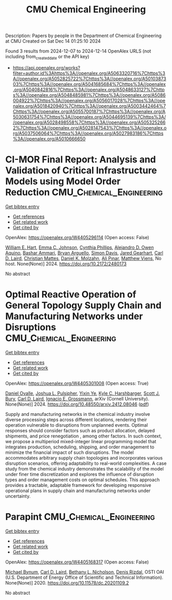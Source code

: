 #+TITLE: CMU Chemical Engineering
Description: Papers by people in the Department of Chemical Engineering at CMU
Created on Sat Dec 14 01:25:10 2024

Found 3 results from 2024-12-07 to 2024-12-14
OpenAlex URLS (not including from_created_date or the API key)
- [[https://api.openalex.org/works?filter=author.id%3Ahttps%3A//openalex.org/A5063320716%7Chttps%3A//openalex.org/A5052825722%7Chttps%3A//openalex.org/A5010387303%7Chttps%3A//openalex.org/A5041685684%7Chttps%3A//openalex.org/A5040842816%7Chttps%3A//openalex.org/A5048633127%7Chttps%3A//openalex.org/A5048485981%7Chttps%3A//openalex.org/A5086004922%7Chttps%3A//openalex.org/A5056017028%7Chttps%3A//openalex.org/A5018420940%7Chttps%3A//openalex.org/A5003442464%7Chttps%3A//openalex.org/A5055700187%7Chttps%3A//openalex.org/A5030631754%7Chttps%3A//openalex.org/A5044695139%7Chttps%3A//openalex.org/A5028498558%7Chttps%3A//openalex.org/A5053252662%7Chttps%3A//openalex.org/A5028147543%7Chttps%3A//openalex.org/A5037506064%7Chttps%3A//openalex.org/A5027983186%7Chttps%3A//openalex.org/A5010666650]]

* CI-MOR Final Report: Analysis and Validation of Critical Infrastructure Models using Model Order Reduction  :CMU_Chemical_Engineering:
:PROPERTIES:
:UUID: https://openalex.org/W4405296114
:TOPICS: Simulation Techniques and Applications
:PUBLICATION_DATE: 2024-10-01
:END:    
    
[[elisp:(doi-add-bibtex-entry "https://doi.org/10.2172/2480173")][Get bibtex entry]] 

- [[elisp:(progn (xref--push-markers (current-buffer) (point)) (oa--referenced-works "https://openalex.org/W4405296114"))][Get references]]
- [[elisp:(progn (xref--push-markers (current-buffer) (point)) (oa--related-works "https://openalex.org/W4405296114"))][Get related work]]
- [[elisp:(progn (xref--push-markers (current-buffer) (point)) (oa--cited-by-works "https://openalex.org/W4405296114"))][Get cited by]]

OpenAlex: https://openalex.org/W4405296114 (Open access: False)
    
[[https://openalex.org/A5102842741][William E. Hart]], [[https://openalex.org/A5012200474][Emma C. Johnson]], [[https://openalex.org/A5108672713][Cynthia Phillips]], [[https://openalex.org/A5050937355][Alejandro D. Owen Aquino]], [[https://openalex.org/A5092486945][Bashar Ammari]], [[https://openalex.org/A5023975957][Bryan Arguello]], [[https://openalex.org/A5008487850][Simon Davis]], [[https://openalex.org/A5061417540][Jared Gearhart]], [[https://openalex.org/A5030631754][Carl D. Laird]], [[https://openalex.org/A5088474856][Christian Mattes]], [[https://openalex.org/A5046432907][Daniel K. Molzahn]], [[https://openalex.org/A5101869105][Ali Pınar]], [[https://openalex.org/A10000010492][Matthew Viens]], No host. None(None)] 2024. https://doi.org/10.2172/2480173 
     
No abstract    

    

* Optimal Reactive Operation of General Topology Supply Chain and   Manufacturing Networks under Disruptions  :CMU_Chemical_Engineering:
:PROPERTIES:
:UUID: https://openalex.org/W4405301008
:TOPICS: Supply Chain Resilience and Risk Management, Product Development and Customization
:PUBLICATION_DATE: 2024-12-10
:END:    
    
[[elisp:(doi-add-bibtex-entry "https://doi.org/10.48550/arxiv.2412.08046")][Get bibtex entry]] 

- [[elisp:(progn (xref--push-markers (current-buffer) (point)) (oa--referenced-works "https://openalex.org/W4405301008"))][Get references]]
- [[elisp:(progn (xref--push-markers (current-buffer) (point)) (oa--related-works "https://openalex.org/W4405301008"))][Get related work]]
- [[elisp:(progn (xref--push-markers (current-buffer) (point)) (oa--cited-by-works "https://openalex.org/W4405301008"))][Get cited by]]

OpenAlex: https://openalex.org/W4405301008 (Open access: True)
    
[[https://openalex.org/A5067396423][Daniel Ovalle]], [[https://openalex.org/A5036452308][Joshua L. Pulsipher]], [[https://openalex.org/A5074409626][Yixin Ye]], [[https://openalex.org/A5092563435][Kyle C. Harshbarger]], [[https://openalex.org/A5054868519][Scott J. Bury]], [[https://openalex.org/A5030631754][Carl D. Laird]], [[https://openalex.org/A5056017028][Ignacio E. Grossmann]], arXiv (Cornell University). None(None)] 2024. https://doi.org/10.48550/arxiv.2412.08046  ([[http://arxiv.org/pdf/2412.08046][pdf]])
     
Supply and manufacturing networks in the chemical industry involve diverse processing steps across different locations, rendering their operation vulnerable to disruptions from unplanned events. Optimal responses should consider factors such as product allocation, delayed shipments, and price renegotiation , among other factors. In such context, we propose a multiperiod mixed-integer linear programming model that integrates production, scheduling, shipping, and order management to minimize the financial impact of such disruptions. The model accommodates arbitrary supply chain topologies and incorporates various disruption scenarios, offering adaptability to real-world complexities. A case study from the chemical industry demonstrates the scalability of the model under finer time discretization and explores the influence of disruption types and order management costs on optimal schedules. This approach provides a tractable, adaptable framework for developing responsive operational plans in supply chain and manufacturing networks under uncertainty.    

    

* Parapint  :CMU_Chemical_Engineering:
:PROPERTIES:
:UUID: https://openalex.org/W4405168317
:TOPICS: Structural Analysis and Optimization, Advanced Materials and Mechanics, solar cell performance optimization
:PUBLICATION_DATE: 2020-09-02
:END:    
    
[[elisp:(doi-add-bibtex-entry "https://doi.org/10.11578/dc.20201109.2")][Get bibtex entry]] 

- [[elisp:(progn (xref--push-markers (current-buffer) (point)) (oa--referenced-works "https://openalex.org/W4405168317"))][Get references]]
- [[elisp:(progn (xref--push-markers (current-buffer) (point)) (oa--related-works "https://openalex.org/W4405168317"))][Get related work]]
- [[elisp:(progn (xref--push-markers (current-buffer) (point)) (oa--cited-by-works "https://openalex.org/W4405168317"))][Get cited by]]

OpenAlex: https://openalex.org/W4405168317 (Open access: False)
    
[[https://openalex.org/A5031357535][Michael Bynum]], [[https://openalex.org/A5030631754][Carl D. Laird]], [[https://openalex.org/A5071938321][Bethany L. Nicholson]], [[https://openalex.org/A5115055515][Denis Rizdal]], OSTI OAI (U.S. Department of Energy Office of Scientific and Technical Information). None(None)] 2020. https://doi.org/10.11578/dc.20201109.2 
     
No abstract    

    
